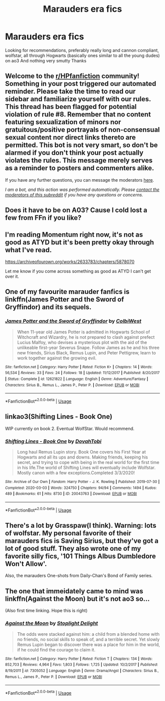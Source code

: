 #+TITLE: Marauders era fics

* Marauders era fics
:PROPERTIES:
:Author: theresagiraffe
:Score: 4
:DateUnix: 1593547403.0
:DateShort: 2020-Jul-01
:FlairText: Recommendation
:END:
Looking for recommendations, preferably really long and cannon compliant, wolfstar, all through Hogwarts (basically ones similar to all the young dudes) on ao3 And nothing very smutty Thanks


** Welcome to the [[/r/HPfanfiction][r/HPfanfiction]] community! Something in your post triggered our automated reminder. Please take the time to read our sidebar and familiarize yourself with our rules. This thread has been flagged for potential violation of rule #8. Remember that no content featuring sexualization of minors nor gratuitous/positive portrayals of non-consensual sexual content nor direct links thereto are permitted. This bot is not very smart, so don't be alarmed if you don't think your post actually violates the rules. This message merely serves as a reminder to posters and commenters alike.

If you have any further questions, you can message the moderators [[https://www.reddit.com/message/compose?to=%2Fr%2FHPfanfiction][here]].

/I am a bot, and this action was performed automatically. Please [[/message/compose/?to=/r/HPfanfiction][contact the moderators of this subreddit]] if you have any questions or concerns./
:PROPERTIES:
:Author: AutoModerator
:Score: 1
:DateUnix: 1593547404.0
:DateShort: 2020-Jul-01
:END:


** Does it have to be on A03? Cause I cold lost a few from FFn if you like?
:PROPERTIES:
:Author: EndlessTheorys_19
:Score: 2
:DateUnix: 1593555369.0
:DateShort: 2020-Jul-01
:END:


** I'm reading Momentum right now, it's not as good as ATYD but it's been pretty okay through what I've read.

[[https://archiveofourown.org/works/2633783/chapters/5878070]]

Let me know if you come across something as good as ATYD I can't get over it.
:PROPERTIES:
:Author: alisstar
:Score: 2
:DateUnix: 1593556414.0
:DateShort: 2020-Jul-01
:END:


** One of my favourite marauder fanfics is linkffn(James Potter and the Sword of Gryffindor) and its sequels.
:PROPERTIES:
:Author: KWrite1787
:Score: 2
:DateUnix: 1593556499.0
:DateShort: 2020-Jul-01
:END:

*** [[https://www.fanfiction.net/s/12621822/1/][*/James Potter and the Sword of Gryffindor/*]] by [[https://www.fanfiction.net/u/9615000/ColbiWest][/ColbiWest/]]

#+begin_quote
  When 11-year old James Potter is admitted in Hogwarts School of Witchcraft and Wizardry, he is not prepared to clash against prefect Lucius Malfoy, who devises a mysterious plot with the aid of the unlikeable first-year Severus Snape. Follow James as he and his three new friends, Sirius Black, Remus Lupin, and Peter Pettigrew, learn to work together against the growing evil.
#+end_quote

^{/Site/:} ^{fanfiction.net} ^{*|*} ^{/Category/:} ^{Harry} ^{Potter} ^{*|*} ^{/Rated/:} ^{Fiction} ^{K+} ^{*|*} ^{/Chapters/:} ^{14} ^{*|*} ^{/Words/:} ^{56,534} ^{*|*} ^{/Reviews/:} ^{33} ^{*|*} ^{/Favs/:} ^{24} ^{*|*} ^{/Follows/:} ^{18} ^{*|*} ^{/Updated/:} ^{11/12/2017} ^{*|*} ^{/Published/:} ^{8/20/2017} ^{*|*} ^{/Status/:} ^{Complete} ^{*|*} ^{/id/:} ^{12621822} ^{*|*} ^{/Language/:} ^{English} ^{*|*} ^{/Genre/:} ^{Adventure/Fantasy} ^{*|*} ^{/Characters/:} ^{Sirius} ^{B.,} ^{Remus} ^{L.,} ^{James} ^{P.,} ^{Peter} ^{P.} ^{*|*} ^{/Download/:} ^{[[http://www.ff2ebook.com/old/ffn-bot/index.php?id=12621822&source=ff&filetype=epub][EPUB]]} ^{or} ^{[[http://www.ff2ebook.com/old/ffn-bot/index.php?id=12621822&source=ff&filetype=mobi][MOBI]]}

--------------

*FanfictionBot*^{2.0.0-beta} | [[https://github.com/tusing/reddit-ffn-bot/wiki/Usage][Usage]]
:PROPERTIES:
:Author: FanfictionBot
:Score: 2
:DateUnix: 1593556520.0
:DateShort: 2020-Jul-01
:END:


** linkao3(Shifting Lines - Book One)

WIP currently on book 2. Eventual WolfStar. Would recommend.
:PROPERTIES:
:Author: Oopdidoop
:Score: 2
:DateUnix: 1593561561.0
:DateShort: 2020-Jul-01
:END:

*** [[https://archiveofourown.org/works/20043763][*/Shifting Lines - Book One/*]] by [[https://www.archiveofourown.org/users/DovahTobi/pseuds/DovahTobi][/DovahTobi/]]

#+begin_quote
  Long haul Remus Lupin story. Book One covers his First Year at Hogwarts and all its ups and downs. Making friends, keeping his secret, and trying to cope with being in the real world for the first time in his life.The world of Shifting Lines will eventually include Wolfstar. Mostly canon with a few exceptions.Completed 3/3/2020!
#+end_quote

^{/Site/:} ^{Archive} ^{of} ^{Our} ^{Own} ^{*|*} ^{/Fandom/:} ^{Harry} ^{Potter} ^{-} ^{J.} ^{K.} ^{Rowling} ^{*|*} ^{/Published/:} ^{2019-07-30} ^{*|*} ^{/Completed/:} ^{2020-03-03} ^{*|*} ^{/Words/:} ^{324750} ^{*|*} ^{/Chapters/:} ^{94/94} ^{*|*} ^{/Comments/:} ^{1494} ^{*|*} ^{/Kudos/:} ^{489} ^{*|*} ^{/Bookmarks/:} ^{61} ^{*|*} ^{/Hits/:} ^{8730} ^{*|*} ^{/ID/:} ^{20043763} ^{*|*} ^{/Download/:} ^{[[https://archiveofourown.org/downloads/20043763/Shifting%20Lines%20-%20Book.epub?updated_at=1593109832][EPUB]]} ^{or} ^{[[https://archiveofourown.org/downloads/20043763/Shifting%20Lines%20-%20Book.mobi?updated_at=1593109832][MOBI]]}

--------------

*FanfictionBot*^{2.0.0-beta} | [[https://github.com/tusing/reddit-ffn-bot/wiki/Usage][Usage]]
:PROPERTIES:
:Author: FanfictionBot
:Score: 1
:DateUnix: 1593561581.0
:DateShort: 2020-Jul-01
:END:


** There's a lot by Grasspaw(I think). Warning: lots of wolfstar. My personal favorite of their marauders fics is Saving Sirius, but they've got a lot of good stuff. They also wrote one of my favorite silly fics, '101 Things Albus Dumbledore Won't Allow'.

Also, the marauders One-shots from Daily-Chan's Bond of Family series.
:PROPERTIES:
:Author: JustAFictionNerd
:Score: 2
:DateUnix: 1593582153.0
:DateShort: 2020-Jul-01
:END:


** The one that immeidately came to mind was linkffn(Against the Moon) but it's not ao3 so...

(Also first time linking. Hope this is right)
:PROPERTIES:
:Author: SkylarAlpha
:Score: 1
:DateUnix: 1593549266.0
:DateShort: 2020-Jul-01
:END:

*** [[https://www.fanfiction.net/s/7305052/1/][*/Against the Moon/*]] by [[https://www.fanfiction.net/u/1115534/Stoplight-Delight][/Stoplight Delight/]]

#+begin_quote
  The odds were stacked against him: a child from a blended home with no friends, no social skills to speak of, and a terrible secret. Yet slowly Remus Lupin began to discover there was a place for him in the world, if he could find the courage to claim it.
#+end_quote

^{/Site/:} ^{fanfiction.net} ^{*|*} ^{/Category/:} ^{Harry} ^{Potter} ^{*|*} ^{/Rated/:} ^{Fiction} ^{T} ^{*|*} ^{/Chapters/:} ^{134} ^{*|*} ^{/Words/:} ^{852,703} ^{*|*} ^{/Reviews/:} ^{4,964} ^{*|*} ^{/Favs/:} ^{1,803} ^{*|*} ^{/Follows/:} ^{1,725} ^{*|*} ^{/Updated/:} ^{10/2/2017} ^{*|*} ^{/Published/:} ^{8/19/2011} ^{*|*} ^{/id/:} ^{7305052} ^{*|*} ^{/Language/:} ^{English} ^{*|*} ^{/Genre/:} ^{Drama/Angst} ^{*|*} ^{/Characters/:} ^{Sirius} ^{B.,} ^{Remus} ^{L.,} ^{James} ^{P.,} ^{Peter} ^{P.} ^{*|*} ^{/Download/:} ^{[[http://www.ff2ebook.com/old/ffn-bot/index.php?id=7305052&source=ff&filetype=epub][EPUB]]} ^{or} ^{[[http://www.ff2ebook.com/old/ffn-bot/index.php?id=7305052&source=ff&filetype=mobi][MOBI]]}

--------------

*FanfictionBot*^{2.0.0-beta} | [[https://github.com/tusing/reddit-ffn-bot/wiki/Usage][Usage]]
:PROPERTIES:
:Author: FanfictionBot
:Score: 2
:DateUnix: 1593549285.0
:DateShort: 2020-Jul-01
:END:

